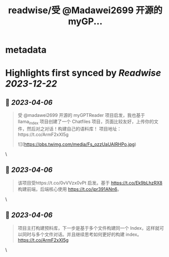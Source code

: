 :PROPERTIES:
:title: readwise/受 @Madawei2699  开源的 myGP...
:END:


* metadata
:PROPERTIES:
:author: [[iguangzhengli on Twitter]]
:full-title: "受 @Madawei2699  开源的 myGP..."
:category: [[tweets]]
:url: https://twitter.com/iguangzhengli/status/1643788451689697280
:image-url: https://pbs.twimg.com/profile_images/1558725699665416198/kzh2dLrr.jpg
:END:

* Highlights first synced by [[Readwise]] [[2023-12-22]]
** 📌 [[2023-04-06]]
#+BEGIN_QUOTE
受 @madawei2699  开源的 myGPTReader 项目启发，我也基于 llama_index 项目创建了一个 Chatfiles 项目，页面比较友好，上传你的文件，然后对之对话！构建自己的语料库！
项目地址：https://t.co/ArmF2xXI5g 

![](https://pbs.twimg.com/media/Fs_ozzUaUAIRHPo.jpg) 
#+END_QUOTE\
** 📌 [[2023-04-06]]
#+BEGIN_QUOTE
该项目受https://t.co/0vVVzx0vPt 启发。基于 https://t.co/Ek9bLhzRX8 构建前端，后端核心使用 https://t.co/jpr391ANn6。 
#+END_QUOTE\
** 📌 [[2023-04-06]]
#+BEGIN_QUOTE
项目主打构建预料库，下一步是基于多个文件构建同一个 Index，这样就可以同时与多个文件对话。并且继续思考如何更好的构建 index。
https://t.co/ArmF2xXI5g 
#+END_QUOTE\